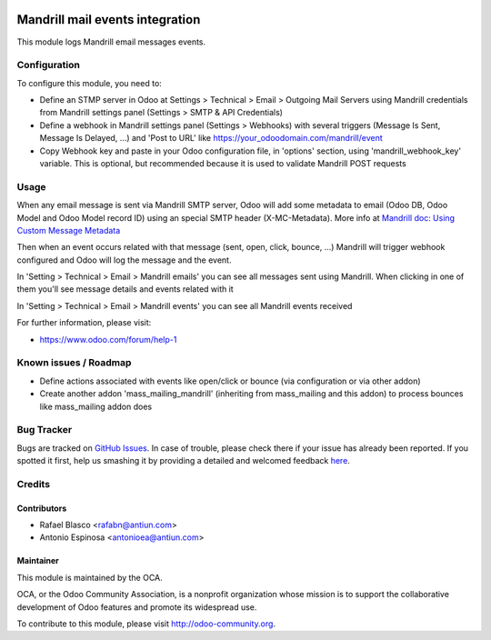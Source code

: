 .. image:: https://img.shields.io/badge/licence-AGPL--3-blue.svg
    :target: http://www.gnu.org/licenses/agpl-3.0-standalone.html
    :alt: License: AGPL-3

================================
Mandrill mail events integration
================================

This module logs Mandrill email messages events.


Configuration
=============

To configure this module, you need to:

* Define an STMP server in Odoo at Settings > Technical > Email > Outgoing Mail Servers
  using Mandrill credentials from Mandrill settings panel (Settings > SMTP & API Credentials)
* Define a webhook in Mandrill settings panel (Settings > Webhooks) with
  several triggers (Message Is Sent, Message Is Delayed, ...) and 'Post to URL'
  like https://your_odoodomain.com/mandrill/event
* Copy Webhook key and paste in your Odoo configuration file, in 'options'
  section, using 'mandrill_webhook_key' variable. This is optional, but
  recommended because it is used to validate Mandrill POST requests


Usage
=====

When any email message is sent via Mandrill SMTP server, Odoo will add
some metadata to email (Odoo DB, Odoo Model and Odoo Model record ID) using an
special SMTP header (X-MC-Metadata). More info at `Mandrill doc: Using Custom Message Metadata <https://mandrill.zendesk.com/hc/en-us/articles/205582417-Using-Custom-Message-Metadata>`_

Then when an event occurs related with that message (sent, open, click, bounce, ...)
Mandrill will trigger webhook configured and Odoo will log the message and the event.

In 'Setting > Technical > Email > Mandrill emails' you can see all messages sent
using Mandrill. When clicking in one of them you'll see message details and events
related with it

In 'Setting > Technical > Email > Mandrill events' you can see all Mandrill events
received

.. image:: https://odoo-community.org/website/image/ir.attachment/5784_f2813bd/datas
   :alt: Try me on Runbot
   :target: https://runbot.odoo-community.org/runbot/205/8.0

For further information, please visit:

* https://www.odoo.com/forum/help-1


Known issues / Roadmap
======================

* Define actions associated with events like open/click or bounce
  (via configuration or via other addon)
* Create another addon 'mass_mailing_mandrill' (inheriting from mass_mailing
  and this addon) to process bounces like mass_mailing addon does


Bug Tracker
===========

Bugs are tracked on `GitHub Issues <https://github.com/OCA/social/issues>`_.
In case of trouble, please check there if your issue has already been reported.
If you spotted it first, help us smashing it by providing a detailed and welcomed feedback
`here <https://github.com/OCA/social/issues/new?body=module:%20mail_mandrill%0Aversion:%208.0%0A%0A**Steps%20to%20reproduce**%0A-%20...%0A%0A**Current%20behavior**%0A%0A**Expected%20behavior**>`_.


Credits
=======

Contributors
------------

* Rafael Blasco <rafabn@antiun.com>
* Antonio Espinosa <antonioea@antiun.com>

Maintainer
----------

.. image:: https://odoo-community.org/logo.png
   :alt: Odoo Community Association
   :target: https://odoo-community.org

This module is maintained by the OCA.

OCA, or the Odoo Community Association, is a nonprofit organization whose
mission is to support the collaborative development of Odoo features and
promote its widespread use.

To contribute to this module, please visit http://odoo-community.org.


